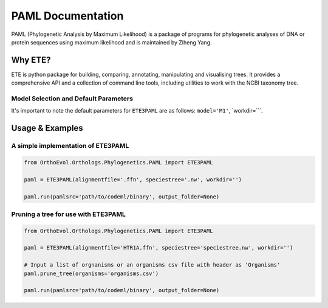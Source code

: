 PAML Documentation
==================

PAML (Phylogenetic Analysis by Maximum Likelihood) is a package of
programs for phylogenetic analyses of DNA or protein sequences using
maximum likelihood and is maintained by Ziheng Yang.

Why ETE?
--------

ETE is python package for building, comparing, annotating, manipulating
and visualising trees. It provides a comprehensive API and a collection
of command line tools, including utilities to work with the NCBI
taxonomy tree.

Model Selection and Default Parameters
~~~~~~~~~~~~~~~~~~~~~~~~~~~~~~~~~~~~~~

It's important to note the default parameters for ``ETE3PAML`` are as
follows: ``model='M1'``, \`workdir=\`\`\`.

Usage & Examples
----------------

A simple implementation of ETE3PAML
~~~~~~~~~~~~~~~~~~~~~~~~~~~~~~~~~~~

.. code:: python

    from OrthoEvol.Orthologs.Phylogenetics.PAML import ETE3PAML

    paml = ETE3PAML(alignmentfile='.ffn', speciestree='.nw', workdir='')

    paml.run(pamlsrc='path/to/codeml/binary', output_folder=None)

Pruning a tree for use with ETE3PAML
~~~~~~~~~~~~~~~~~~~~~~~~~~~~~~~~~~~~

.. code:: python

    from OrthoEvol.Orthologs.Phylogenetics.PAML import ETE3PAML

    paml = ETE3PAML(alignmentfile='HTR1A.ffn', speciestree='speciestree.nw', workdir='')

    # Input a list of orgnanisms or an organisms csv file with header as 'Organisms'
    paml.prune_tree(organisms='organisms.csv')

    paml.run(pamlsrc='path/to/codeml/binary', output_folder=None)

